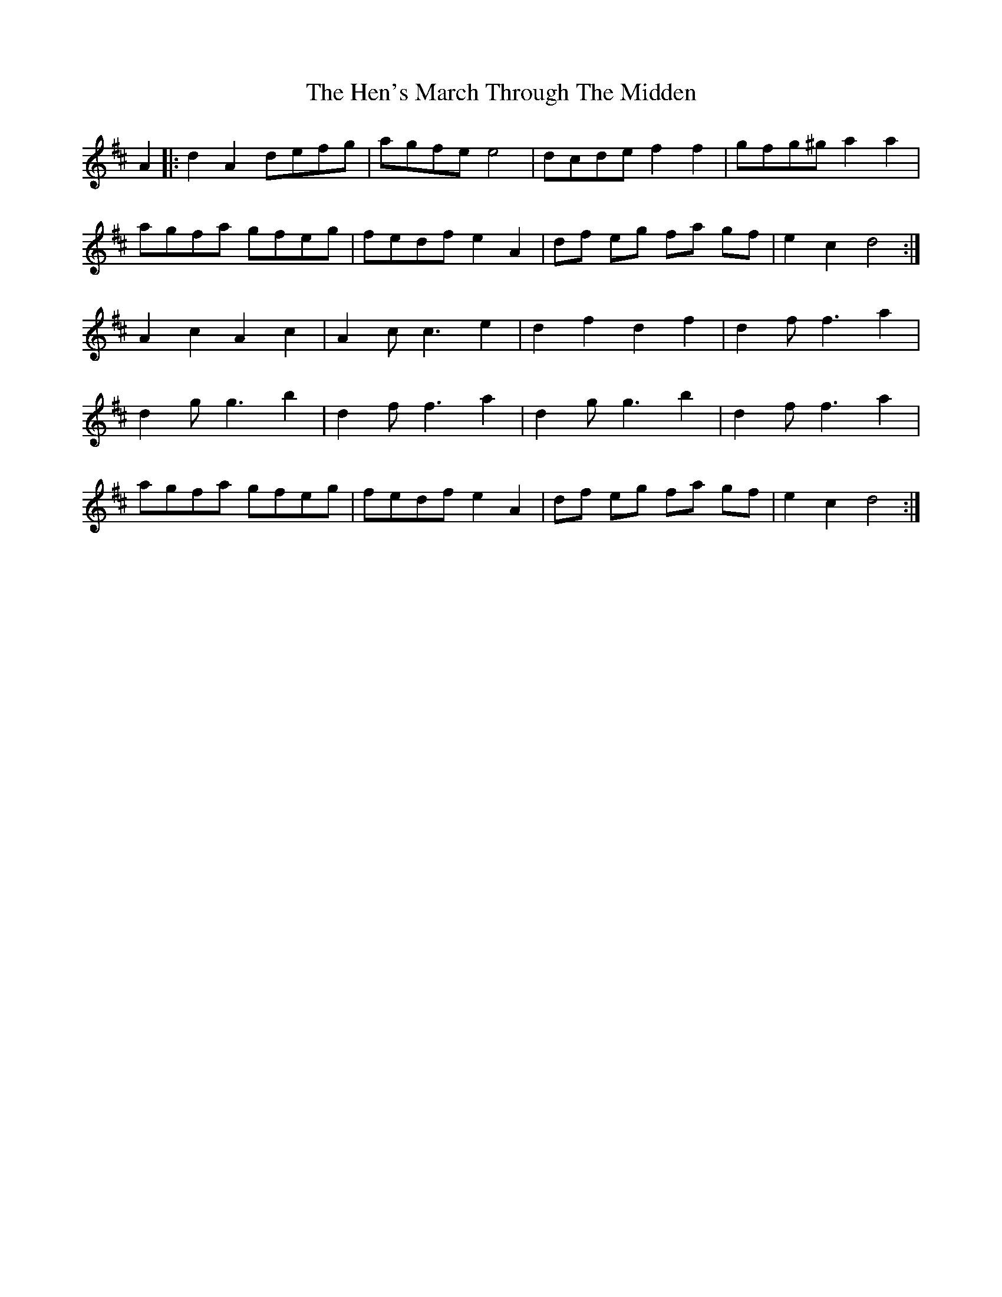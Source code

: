 X: 17160
T: Hen's March Through The Midden, The
R: march
M: 
K: Dmajor
A2|:d2 A2 defg|agfe e4|dcde f2 f2|gfg^g a2 a2|
agfa gfeg|fedf e2 A2|df eg fa gf|e2 c2 d4:|
A2 c2 A2 c2|A2 c c3 e2|d2 f2 d2 f2|d2 f f3 a2|
d2 g g3 b2|d2 f f3 a2|d2 g g3 b2|d2 f f3 a2|
agfa gfeg|fedf e2 A2|df eg fa gf|e2 c2 d4:|

